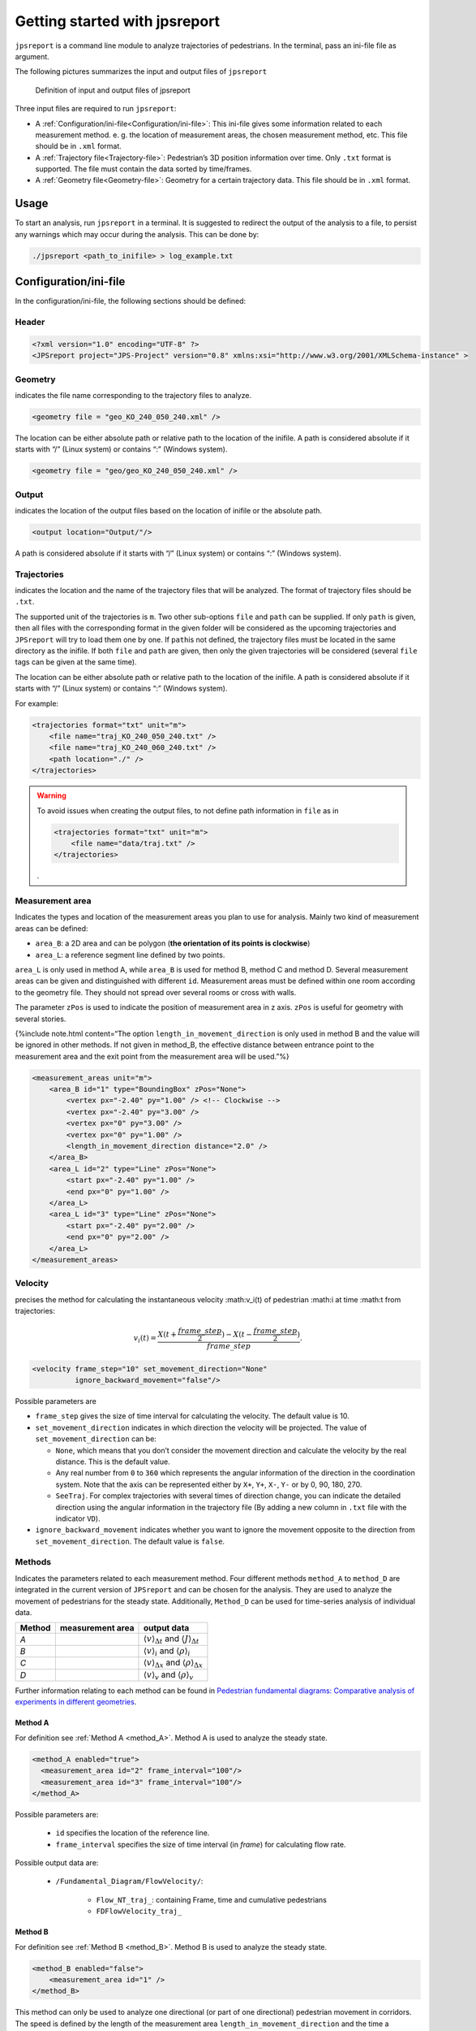 .. _usage:
================================
Getting started with jpsreport
================================

``jpsreport`` is a command line module to analyze trajectories of pedestrians.
In the terminal, pass an ini-file file as argument.

The following pictures summarizes the input and output files of ``jpsreport``

.. figure:: images/usage_JPSreport_scaled.png
   :alt: Definition of input and output files of jpsreport

   Definition of input and output files of jpsreport

Three input files are required to run ``jpsreport``:

-  A :ref:`Configuration/ini-file<Configuration/ini-file>`: This ini-file gives some
   information related to each measurement method. e. g. the location of
   measurement areas, the chosen measurement method, etc. This file
   should be in ``.xml`` format.
-  A :ref:`Trajectory file<Trajectory-file>`: Pedestrian’s 3D
   position information over time. Only ``.txt`` format is supported.
   The file must contain the data sorted by time/frames.
-  A :ref:`Geometry file<Geometry-file>`: Geometry for a certain
   trajectory data. This file should be in ``.xml`` format.

Usage
=====

To start an analysis, run ``jpsreport`` in a terminal.
It is suggested to redirect the output of the analysis to a file, to persist any warnings which may occur during the analysis.
This can be done by:

.. code:: bash

   ./jpsreport <path_to_inifile> > log_example.txt



Configuration/ini-file
======================

In the configuration/ini-file, the following sections should be defined:

Header
------

.. code:: xml

     <?xml version="1.0" encoding="UTF-8" ?>
     <JPSreport project="JPS-Project" version="0.8" xmlns:xsi="http://www.w3.org/2001/XMLSchema-instance" >


Geometry
--------

indicates the file name corresponding to the trajectory files to
analyze.

.. code:: xml

      <geometry file = "geo_KO_240_050_240.xml" />

The location can be either absolute path or relative path to the
location of the inifile. A path is considered absolute if it starts with
“/” (Linux system) or contains “:” (Windows system).

.. code:: xml

      <geometry file = "geo/geo_KO_240_050_240.xml" />

Output
------

indicates the location of the output files based on the location of
inifile or the absolute path.

.. code:: xml

      <output location="Output/"/>

A path is considered absolute if it starts with “/” (Linux system) or
contains “:” (Windows system).

Trajectories
------------

indicates the location and the name of the trajectory files that will be
analyzed. The format of trajectory files should be ``.txt``.

The supported unit of the trajectories is ``m``. Two other sub-options
``file`` and ``path`` can be supplied. If only ``path`` is given, then
all files with the corresponding format in the given folder will be
considered as the upcoming trajectories and ``JPSreport`` will try to
load them one by one. If ``path``\ is not defined, the trajectory files
must be located in the same directory as the inifile. If both ``file``
and ``path`` are given, then only the given trajectories will be
considered (several ``file`` tags can be given at the same time).

The location can be either absolute path or relative path to the
location of the inifile. A path is considered absolute if it starts with
“/” (Linux system) or contains “:” (Windows system).

For example:

.. code:: xml

   <trajectories format="txt" unit="m">
       <file name="traj_KO_240_050_240.txt" />
       <file name="traj_KO_240_060_240.txt" />
       <path location="./" />
   </trajectories>


.. warning::

   To avoid issues when creating the output files, to not define path information in ``file`` as in

   .. code:: xml

       <trajectories format="txt" unit="m">
           <file name="data/traj.txt" />
       </trajectories>

   .


Measurement area
----------------

Indicates the types and location of the measurement areas you plan to
use for analysis. Mainly two kind of measurement areas can be defined:

-  ``area_B``: a 2D area and can be polygon (**the orientation of its
   points is clockwise**)
-  ``area_L``: a reference segment line defined by two points.

``area_L`` is only used in method A, while ``area_B`` is used for method
B, method C and method D. Several measurement areas can be given and
distinguished with different ``id``. Measurement areas must be defined
within one room according to the geometry file. They should not spread
over several rooms or cross with walls.

The parameter ``zPos`` is used to indicate the position of measurement
area in z axis. ``zPos`` is useful for geometry with several stories.

{%include note.html content=“The option ``length_in_movement_direction``
is only used in method B and the value will be ignored in other methods.
If not given in method_B, the effective distance between entrance point
to the measurement area and the exit point from the measurement area
will be used.”%}

.. code:: xml

   <measurement_areas unit="m">
       <area_B id="1" type="BoundingBox" zPos="None">
           <vertex px="-2.40" py="1.00" /> <!-- Clockwise -->
           <vertex px="-2.40" py="3.00" />
           <vertex px="0" py="3.00" />
           <vertex px="0" py="1.00" />
           <length_in_movement_direction distance="2.0" />
       </area_B>
       <area_L id="2" type="Line" zPos="None">
           <start px="-2.40" py="1.00" />
           <end px="0" py="1.00" />
       </area_L>
       <area_L id="3" type="Line" zPos="None">
           <start px="-2.40" py="2.00" />
           <end px="0" py="2.00" />
       </area_L>
   </measurement_areas>


Velocity
--------

precises the method for calculating the instantaneous velocity :math:v_i(t) of pedestrian :math:i at time :math:t from trajectories:

.. math::

     v_i(t) = \frac{X(t+\frac{frame\_step}{2}) - X(t-\frac{frame\_step}{2})}{frame\_step}.


.. code:: xml

     <velocity frame_step="10" set_movement_direction="None"
               ignore_backward_movement="false"/>

Possible parameters are

- ``frame_step`` gives the size of time interval for calculating the velocity. The default value is 10.
- ``set_movement_direction`` indicates in which direction the velocity will be projected. The value of ``set_movement_direction`` can be:

  - ``None``, which means that you don’t consider the movement direction and calculate the velocity by the real distance. This is the default value.
  - Any real number from ``0`` to ``360`` which represents the angular information of the direction in the coordination system. Note that the axis can be represented either by ``X+``, ``Y+``, ``X-``, ``Y-`` or by 0, 90, 180, 270.
  - ``SeeTraj``. For complex trajectories with several times of direction change, you can indicate the detailed direction using the angular information in the trajectory file (By adding a new column in ``.txt`` file with the indicator ``VD``).
-  ``ignore_backward_movement`` indicates whether you want to ignore the movement opposite to the direction from ``set_movement_direction``. The default value is ``false``.

Methods
-------

Indicates the parameters related to each measurement method.
Four different methods ``method_A`` to ``method_D`` are integrated in the current version of ``JPSreport`` and can be chosen for the analysis.
They are used to analyze the movement of pedestrians for the steady state.
Additionally, ``Method_D`` can be used for time-series analysis of individual data.

+-----------------------+-----------------------+------------------------------------------------------------------------------------+
| Method                | measurement area      | output data                                                                        |
+=======================+=======================+====================================================================================+
| *A*                   | |Method A|            | :math:`\langle v \rangle_{\Delta t}` and  :math:`\langle J \rangle_{\Delta t}`     |
+-----------------------+-----------------------+------------------------------------------------------------------------------------+
| *B*                   | |Method B|            | :math:`\langle v \rangle_i` and :math:`\langle \rho \rangle_i`                     |
+-----------------------+-----------------------+------------------------------------------------------------------------------------+
| *C*                   | |Method C|            | :math:`\langle v \rangle_{\Delta x}` and :math:`\langle \rho \rangle_{\Delta x}`   |
+-----------------------+-----------------------+------------------------------------------------------------------------------------+
| *D*                   | |Method D|            | :math:`\langle v \rangle_v` and :math:`\langle \rho \rangle_v`                     |
+-----------------------+-----------------------+------------------------------------------------------------------------------------+



Further information relating to each method can be found in `Pedestrian
fundamental diagrams: Comparative analysis of experiments in different
geometries <http://hdl.handle.net/2128/4898>`_.

Method A
""""""""

For definition see :ref:`Method A <method_A>`.
Method A is used to analyze the steady state.

.. code:: xml

     <method_A enabled="true">
       <measurement_area id="2" frame_interval="100"/>
       <measurement_area id="3" frame_interval="100"/>
     </method_A>

Possible parameters are:

   - ``id`` specifies the location of the reference line.
   - ``frame_interval`` specifies the size of time interval (in *frame*) for calculating flow rate.

Possible output data are:

   - ``/Fundamental_Diagram/FlowVelocity/``:

       - ``Flow_NT_traj_``: containing  Frame, time and cumulative pedestrians
       - ``FDFlowVelocity_traj_``

Method B
""""""""

For definition see :ref:`Method B <method_B>`.
Method B is used to analyze the steady state.

.. code:: xml

     <method_B enabled="false">
         <measurement_area id="1" />
     </method_B>

This method can only be used to analyze one directional (or part of one directional) pedestrian movement in corridors.
The speed is defined by the length of the measurement area ``length_in_movement_direction`` and the time a pedestrian stays in the area.

Possible parameters are:

  - ``measurement_area`` given by an ``id`` number. Note that the measurement area for method_B should be rectangle based on the definition of the method.

Possible output data are:

  - ``/Fundamental_Diagram/TinTout/``: output file ``FDTinTout_traj_`` with mean density and velocity of each pedestrians: PersID, :math:`\rho_i` and :math:`v_i`.

Method C
""""""""

For definition see :ref:`Method C <method_C>`.
Method C is used to analyze the steady state.

.. code:: xml

     <method_C enabled="true">
         <measurement_area id="1"/>
     </method_C>

Possible parameters are:

-  ``id`` indicates the size and location of the measurement_area.
   Several measurement areas can be set in one inifile.

Possible output data are:

   - ``/Fundamental_Diagram/Classical_Voronoi/``: output file ``rho_v_Classic_traj_`` with mean density and velocity of over time (frame, :math:`rho(t)`, :math:`v(t)`).

Method D
""""""""

For definition see :ref:`Method D <method_D>`.
Method D is used to analyze velocity and density in the steady state as well as for time-series analysis.

.. code:: xml

    <method_D enabled="true">
      <measurement_area id="1" start_frame="None" stop_frame="None"
            local_IFD="false"/>
      <one_dimensional enabled="false"/>
      <global_IFD enabled="true"/>
      <cut_by_circle enabled="false" radius="1.0" edges="10"/>
      <profiles enabled="false" grid_size_x="0.20" grid_size_y="0.20"/>
      <use_blind_points enabled="true"/>
      <vel_calculation type="Voronoi"/>
    </method_D>

Possible parameters are:

-  For each ``measurement_area``, several id numbers can be set in one ini-file.

- ``start_frame`` and ``stop_frame`` give the starting and ending frame for data analysis.
  The default values of these two parameters are ``None``.
  If you plan to analysis the whole run from beginning to the end, set both of ``start_frame`` and ``stop_frame`` as ``None``;
  If ``start_frame =None`` but ``stop_frame`` is not, then analysis will be performed from beginning of the trajectory to the ``stop_frame``.
  If ``start_frame`` is not ``None`` but ``stop_frame = None``, it will analyze from the ``start_frame`` to the end of the movement.

- ``local_IFD`` determines whether or not to output the data for individual fundamental diagram in the given measurement area,
  which is based on the Voronoi density :math:\rho_i, velocity :math:v_i, position (:math:`x_i`, :math:`y_i`, :math:`z_i`)
  and Voronoi polygon of each pedestrian :math:i in a given measurement area but not mean value over space.
  If ``true`` the related data will be written in the folder ``./Output/Fundamental_Diagram/IndividualFD/``.

- ``one_dimensional`` should be used when pedestrians move on a line `single-file experiment <http://www.asim.uni-wuppertal.de/datenbank/own-experiments/corridor/1d-single-file-no-2.html>`.

- ``cut_by_circle`` determines whether to cut each cell by circle or not.
  Two options ``radius`` of the circle and the number of ``edges`` have to be supplied for approximating the circle if ``enabled`` is ``true``.

- ``profiles`` indicates whether to calculate the profiles over time and space.
  If ``enabled`` is true, the resolution which is decided by the parameters ``grid_size_x`` and ``grid_size_x`` should be set.
  ``start_frame`` and ``stop_frame`` can be used to specify the time range for the analysis.

- ``global_IFD`` indicates a global measurement area encompassing the entire geometry for which individual data (IFD) are calculated. \
  This parameter is set to ``false`` by default.
  ``start_frame`` and ``stop_frame`` can be used to specify the time range for the analysis.

- ``use_blind_points`` allows to calculate Voronoi cells in measurement areas even if less than four pedestrians are present.
  This is realized with the help of blind points are automatically defined outside the geometry.
  This parameter is set to ``true`` by default.

- ``vel_calculation`` indicates the approach that is used for the velocity calculation.
  By default the ``Voronoi`` approach is chosen but it can be changed to ``Arithmetic`` if needed.
  See :ref:`Method D <method_D>` for details.

Possible output data are:

- ``/Fundamental_Diagram/Classical_Voronoi/``:

  - ``rho_v_Voronoi_[velocity_calculation_type]_[filename.txt]_id_[local_measurement_area_id].dat``:
    with mean density and velocity over time (frame, :math:\rho_i, :math:v_i )


- ``/Fundamental_Diagram/IndividualFD/``:
   - ``IFD_local_[filename.txt]_id_[local_measurement_area_id].dat`` contains data for each pedestrian :math:i
     (in the measurement area) about individual Voronoi density :math:\rho_i,
     individual velocity :math:v_i ,
     position (:math:`x_i`, :math:`y_i`, :math:`z_i`),
     Voronoi polygon of the pedestrian and
     the intersection of the Voronoi polygon with the measurement area.

   - ``IFD_global_[filename.txt].dat`` contains data for each pedestrian :math:i
     about individual Voronoi density :math:\rho_i,
     individual velocity :math:v_i ,
     position (:math:`x_i`, :math:`y_i`, :math:`z_i`),
     Voronoi polygon of the pedestrian.

- ``./Output/Fundamental_Diagram/Classical_Voronoi/field/``:
  - ``Profile_rho_Voronoi_[filename.txt]_[frame]`` contains the profile data for density for one frame.

  - ``Profile_v_[velocity_calculation_type]_[filename.txt]_[frame]`` contains the profile data for velocity for one frame.
  - the output folder ``./Output/Fundamental_Diagram/Classical_Voronoi/VoronoiCell/`` contains the data for plotting the Voronoi cells.

.. |Method A| image:: images/jpsreport_Method_A.png
.. |Method B| image:: images/jpsreport_Method_B.png
.. |Method C| image:: images/jpsreport_Method_C.png
.. |Method D| image:: images/jpsreport_Method_D.png

Trajectory-file
===============

Trajectory files which can be analyzed with ``JPSreport`` need a specific format.
It is the same format which is generated by simulations with ``jpscore``, see `JupedSim documentation <https://www.jupedsim.org/jpscore_trajectory.html>`_ for more information.

Geometry-file
==============

As ``JPSreport`` is part of JuPedSim the same geometry model is used for the analysis, on how to create such geometries see `JupedSim documentation <https://www.jupedsim.org/jpscore_geometry.html>`_.
